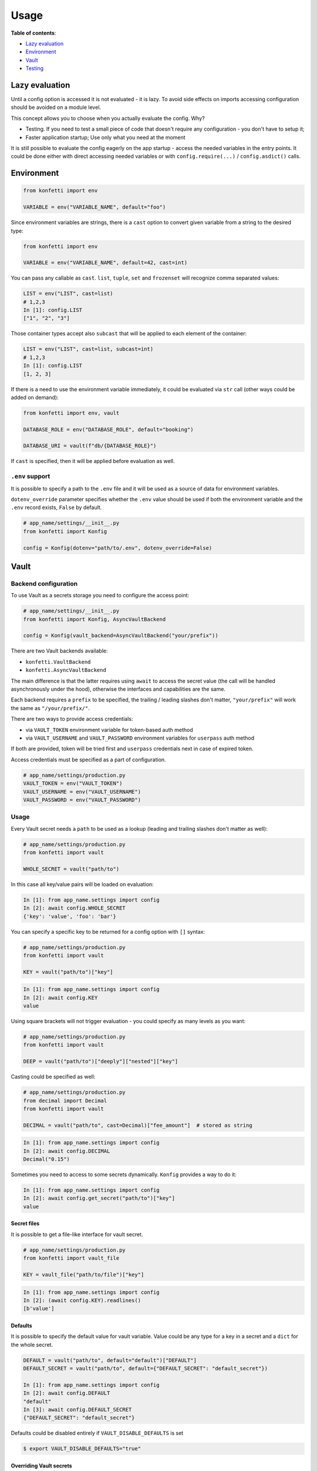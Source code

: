 .. _usage:

Usage
-----

**Table of contents**:

-  `Lazy
   evaluation <https://github.com/kiwicom/konfetti#lazy-evaluation>`__
-  `Environment <https://github.com/kiwicom/konfetti#environment>`__
-  `Vault <https://github.com/kiwicom/konfetti#vault>`__
-  `Testing <https://github.com/kiwicom/konfetti#testing>`__

Lazy evaluation
~~~~~~~~~~~~~~~

Until a config option is accessed it is not evaluated - it is lazy. To
avoid side effects on imports accessing configuration should be avoided
on a module level.

This concept allows you to choose when you actually evaluate the config.
Why?

-  Testing. If you need to test a small piece of code that doesn't
   require any configuration - you don't have to setup it;
-  Faster application startup; Use only what you need at the moment

It is still possible to evaluate the config eagerly on the app startup -
access the needed variables in the entry points. It could be done either
with direct accessing needed variables or with ``config.require(...)`` /
``config.asdict()`` calls.

Environment
~~~~~~~~~~~

.. code:: python

   from konfetti import env

   VARIABLE = env("VARIABLE_NAME", default="foo")

Since environment variables are strings, there is a ``cast`` option to
convert given variable from a string to the desired type:

.. code:: python

   from konfetti import env

   VARIABLE = env("VARIABLE_NAME", default=42, cast=int)

You can pass any callable as ``cast``. ``list``, ``tuple``, ``set`` and ``frozenset`` will
recognize comma separated values:

.. code:: python

   LIST = env("LIST", cast=list)
   # 1,2,3
   In [1]: config.LIST
   ["1", "2", "3"]

Those container types accept also ``subcast`` that will be applied to each element of the container:

.. code:: python

   LIST = env("LIST", cast=list, subcast=int)
   # 1,2,3
   In [1]: config.LIST
   [1, 2, 3]

If there is a need to use the environment variable immediately, it could be evaluated via ``str`` call
(other ways could be added on demand):

.. code:: python

   from konfetti import env, vault

   DATABASE_ROLE = env("DATABASE_ROLE", default="booking")

   DATABASE_URI = vault(f"db/{DATABASE_ROLE}")

If ``cast`` is specified, then it will be applied before evaluation as
well.

``.env`` support
^^^^^^^^^^^^^^^^

It is possible to specify a path to the ``.env`` file and it will be
used as a source of data for environment variables.

``dotenv_override`` parameter specifies whether the ``.env`` value
should be used if both the environment variable and the ``.env`` record
exists, ``False`` by default.

.. code:: python

   # app_name/settings/__init__.py
   from konfetti import Konfig

   config = Konfig(dotenv="path/to/.env", dotenv_override=False)

Vault
~~~~~

Backend configuration
^^^^^^^^^^^^^^^^^^^^^

To use Vault as a secrets storage you need to configure the access
point:

.. code:: python

   # app_name/settings/__init__.py
   from konfetti import Konfig, AsyncVaultBackend

   config = Konfig(vault_backend=AsyncVaultBackend("your/prefix"))

There are two Vault backends available:

-  ``konfetti.VaultBackend``
-  ``konfetti.AsyncVaultBackend``

The main difference is that the latter requires using ``await`` to
access the secret value (the call will be handled asynchronously under
the hood), otherwise the interfaces and capabilities are the same.

Each backend requires a ``prefix`` to be specified, the trailing /
leading slashes don't matter, ``"your/prefix"`` will work the same as
``"/your/prefix/"``.

There are two ways to provide access credentials:

-  via ``VAULT_TOKEN`` environment variable for token-based auth method
-  via ``VAULT_USERNAME`` and ``VAULT_PASSWORD`` environment variables for ``userpass`` auth method

If both are provided, token will be tried first and ``userpass`` credentials next in case of expired token.

Access credentials must be specified as a part of configuration.

.. code:: python

   # app_name/settings/production.py
   VAULT_TOKEN = env("VAULT_TOKEN")
   VAULT_USERNAME = env("VAULT_USERNAME")
   VAULT_PASSWORD = env("VAULT_PASSWORD")

.. _usage-1:

Usage
^^^^^

Every Vault secret needs a ``path`` to be used as a lookup (leading and
trailing slashes don't matter as well):

.. code:: python

   # app_name/settings/production.py
   from konfetti import vault

   WHOLE_SECRET = vault("path/to")

In this case all key/value pairs will be loaded on evaluation:

.. code:: python

   In [1]: from app_name.settings import config
   In [2]: await config.WHOLE_SECRET
   {'key': 'value', 'foo': 'bar'}

You can specify a specific key to be returned for a config option with
``[]`` syntax:

.. code:: python

   # app_name/settings/production.py
   from konfetti import vault

   KEY = vault("path/to")["key"]

.. code:: python

   In [1]: from app_name.settings import config
   In [2]: await config.KEY
   value

Using square brackets will not trigger evaluation - you could specify as
many levels as you want:

.. code:: python

   # app_name/settings/production.py
   from konfetti import vault

   DEEP = vault("path/to")["deeply"]["nested"]["key"]

Casting could be specified as well:

.. code:: python

   # app_name/settings/production.py
   from decimal import Decimal
   from konfetti import vault

   DECIMAL = vault("path/to", cast=Decimal)["fee_amount"]  # stored as string

.. code:: python

   In [1]: from app_name.settings import config
   In [2]: await config.DECIMAL
   Decimal("0.15")

Sometimes you need to access to some secrets dynamically. ``Konfig``
provides a way to do it:

.. code:: python

   In [1]: from app_name.settings import config
   In [2]: await config.get_secret("path/to")["key"]
   value

Secret files
''''''''''''

It is possible to get a file-like interface for vault secret.

.. code:: python

   # app_name/settings/production.py
   from konfetti import vault_file

   KEY = vault_file("path/to/file")["key"]

.. code:: python

   In [1]: from app_name.settings import config
   In [2]: (await config.KEY).readlines()
   [b'value']

Defaults
''''''''

It is possible to specify the default value for vault variable. Value
could be any type for a key in a secret and a ``dict`` for the whole
secret.

.. code:: python

   DEFAULT = vault("path/to", default="default")["DEFAULT"]
   DEFAULT_SECRET = vault("path/to", default={"DEFAULT_SECRET": "default_secret"})

   In [1]: from app_name.settings import config
   In [2]: await config.DEFAULT
   "default"
   In [3]: await config.DEFAULT_SECRET
   {"DEFAULT_SECRET": "default_secret"}

Defaults could be disabled entirely if ``VAULT_DISABLE_DEFAULTS`` is set

.. code:: bash

   $ export VAULT_DISABLE_DEFAULTS="true"

Overriding Vault secrets
''''''''''''''''''''''''

In some cases, secrets need to be overridden in runtime on the
application level. You can define some custom values for tests or you
just want to run the app with some different configuration without
changing data in Vault.

There is a way to do it using environment variables or ``.env`` records
To redefine certain config option you need to redefine the whole secret
with a JSON encoded string.

Example:

.. code:: python

   # app_name/settings/production.py
   from konfetti import vault

   KEY = vault("path/to")["key"]

.. code:: python

   In [1]: from app_name.settings import config
   In [2]: await config.KEY
   value
   In [3]: import os
   In [4]: os.environ["PATH__TO"] = '{"key": "overridden"}'
   In [5]: await config.KEY
   overridden

To check how to override certain option there is a
``config.vault.get_override_examples()`` helper:

.. code:: python

   In [1]: config.vault.get_override_examples()
   {
       "NESTED_SECRET": {
           "PATH__TO__NESTED": '{"NESTED_SECRET": {"nested": "example_value"}}'
       },
       "SECRET": {
           "PATH__TO": '{"SECRET": "example_value"}'
       },
       "WHOLE_SECRET": {
           "PATH__TO": "{}"
       },
   }

By default, when the evaluation will happen on a Vault secret, the
environment will be checked first. If you don't need this behavior, it
could be turned off with ``try_env_first=False`` option to the chosen
backend:

.. code:: python

   # app_name/settings/__init__.py
   from konfetti import Konfig, AsyncVaultBackend

   config = Konfig(vault_backend=AsyncVaultBackend("your/prefix", try_env_first=False))

Disabling access to secrets
'''''''''''''''''''''''''''

If you want to forbid any access to Vault (e.g. in your tests) you can
set ``KONFETTI_DISABLE_SECRETS`` environment variable with ``1`` /
``on`` / ``true`` / ``yes``.

.. code:: python

   In [1]: import os
   In [2]: from app_name.settings import config
   In [3]: os.environ["KONFETTI_DISABLE_SECRETS"] = "1"
   In [4]: (await config.get_secret("path/to"))["key"]
   ...
   RuntimeError: Access to secrets is disabled. Unset KONFETTI_DISABLE_SECRETS variable to enable it.

Caching
'''''''

Vault values could be cached in memory:

.. code:: python

   config = Konfig(vault_backend=AsyncVaultBackend("your/prefix", cache_ttl=60))

By default, caching is disabled.

Retries
'''''''

Vault calls would be retried in case of network issues, by default it is 3 attempts or up to 15 seconds.

This behavior could be changed via vault backend options

.. code:: python

    config = Konfig(vault_backend=AsyncVaultBackend("your/prefix", max_retries=3, max_retry_time=15))

Also it is possible to pass retrying object with custom behavior, e.g. `tenacity.Retrying or tenacity.AsyncRetrying <https://github.com/jd/tenacity>`_:

.. code:: python
    from tenacity import Retrying, retry_if_exception_type, stop_after_attempt
    config = Konfig(vault_backend=VaultBackend(
        "your/prefix",
        retry=Retrying(
            retry=retry_if_exception_type(YourException),
            reraise=True,
            stop=stop_after_attempt(2)
        )
    )

Lazy options
^^^^^^^^^^^^

If there is a need to calculate config options dynamically (e.g., if it
depends on values of other options) ``konfetti`` provides ``lazy``:

.. code:: python

   from konfetti import lazy

   LAZY_LAMBDA = lazy(lambda config: config.KEY + "/" + config.SECRET + "/" + config.REQUIRED)


   @lazy("LAZY_PROPERTY")
   def lazy_property(config):
       return config.KEY + "/" + config.SECRET + "/" + config.REQUIRED

Testing
~~~~~~~

It is usually a good idea to use a slightly different configuration for
tests (disabled tracing, sentry, etc.).

::

   export KONFETTI_SETTINGS=app_name.settings.tests

It is very useful to override some config options in tests.
``Konfig.override`` will override config options defined in the settings
module. It works as a context manager or a decorator to provide explicit
setup & clean up for overridden options.

.. code:: python

   from app_name.settings import config

   # DEBUG will be `True` for `test_everything`
   @config.override(DEBUG=True)
   def test_everything():
       # DEBUG will be `False` again for this block
       with config.override(DEBUG=False):
           ...

Overrides could be nested, and deeper level has precedence over all
levels above:

.. code:: python

   from app_name.settings import config

   @config.override(FOO=1, BAR=2)
   def test_many_things():
       with config.override(BAR=3):
           assert config.FOO == 1
           assert config.BAR == 3
       # As it was before
       assert config.BAR == 2

Also, override works for classes (including inherited from
``unittest.TestCase``):

.. code:: python

   @config.override(INTEGER=123)
   class TestOverride:

       def test_override(self):
           assert config.INTEGER == 123

       @config.override(INTEGER=456)
       def test_another_override(self):
           assert config.INTEGER == 456

   def test_not_affected():
       assert config.INTEGER == 1

**NOTE**. ``setup_class/setUp`` and ``teardown_class/tearDown`` methods will
work with ``override``.

``konfetti`` includes a ``pytest`` integration that gives you a fixture,
that allows you to override given config without using a context
manager/decorator approach and automatically rollbacks changes made:

.. code:: python

   import pytest
   from app_name.settings import config
   from konfetti.pytest_plugin import make_fixture

   # create a fixture. the default name is "settings",
   # but could be specified via `name` option
   make_fixture(config)

   @pytest.fixture
   def global_settings(settings):
       settings.INTEGER = 456


   @pytest.mark.usefixtures("global_settings")
   def test_something(settings):
       assert settings.INTEGER == 456
       assert config.INTEGER == 456

       # fixture overriding
       settings.INTEGER = 123
       assert settings.INTEGER == 123
       assert config.INTEGER == 123

       # context manager should work as well
       with settings.override(INTEGER=7):
           assert settings.INTEGER == 7
           assert config.INTEGER == 7

       # Context manager changes are rolled back
       assert settings.INTEGER == 123
       assert config.INTEGER == 123


   # This test is not affected by the fixture
   def test_disable(settings):
       assert config.INTEGER == 1
       assert settings.INTEGER == 1

**NOTE**. It is forbidden to create two fixtures from the same config
instances.

Extending configuration
~~~~~~~~~~~~~~~~~~~~~~~

Sometimes configuration is distributed to multiple places - python modules, JSON files, etc. To handle
everything seamlessly there is a couple of methods:


.. code:: python

   config = Konfig()
   config.extend_with_object("path.to.module")
   config.extend_with_object({"KEY": "value"})
   config.extend_with_json("/path/to.json")

Importable strings and JSON files will be loaded lazily on the first access.

Extras
~~~~~~

The environment variable name could be customized via
``config_variable_name`` option:

.. code:: python

   config = Konfig(config_variable_name="APP_CONFIG")

Alternatively, it is possible to specify class-based settings:

.. code:: python

   from konfetti import env, vault


   class ProductionSettings:
       VAULT_ADDR = env("VAULT_ADDR")
       VAULT_TOKEN = env("VAULT_TOKEN")

       DEBUG = env("DEBUG", default=False)
       DATABASE_URI = vault("path/to/db")

It possible to load the whole config and get its content as a dict:

.. code:: python

   In [1]: await config.asdict()
   {
       "ENV": "env value",
       "KEY": "static value",
       "SECRET": "secret_value",
   }

If you need to validate that certain variables are present in the
config, there is ``require``:

.. code:: python

   In [1]: config.require("SECRET")
   ...
   MissingError: Options ['SECRET'] are required

Or to check that they are defined:

.. code:: python

   In [1]: "SECRET" in config
   True

Django integration
~~~~~~~~~~~~~~~~~~

To magically convert ``django.conf.settings`` into konfetti config object, add this to the very end
of your project settings module.

.. code:: python

   config = install(
       __name__,
       vault_backend=VaultBackend("your/prefix")
   )

Having this will allow the application to use settings, defined via ``vault``, ``env`` and other types from konfetti.

Flask extension
~~~~~~~~~~~~~~~

There is an extension for ``Flask`` that replaces ``Flask.config`` with ``Konfig`` instance and adds
all ``konfetti`` features to your ``app.config``.

```python
from flask import Flask
from konfetti.contrib.flask import FlaskKonfig
from .settings import config

app = Flask(__name__)
FlaskKonfig(app, config, CUSTOM_OPTION=42)

...

# Taken from Vault
assert app.config.SECRET == "value"
# Manually specified
assert app.config.CUSTOM_OPTION == 42
```